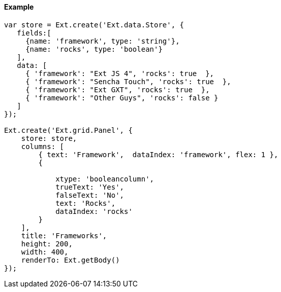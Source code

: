==== Example

[source, javascript]
----
var store = Ext.create('Ext.data.Store', {
   fields:[ 
     {name: 'framework', type: 'string'}, 
     {name: 'rocks', type: 'boolean'} 
   ],
   data: [ 
     { 'framework': "Ext JS 4", 'rocks': true  }, 
     { 'framework': "Sencha Touch", 'rocks': true  }, 
     { 'framework': "Ext GXT", 'rocks': true  }, 
     { 'framework': "Other Guys", 'rocks': false } 
   ]
});

Ext.create('Ext.grid.Panel', {
    store: store,
    columns: [
        { text: 'Framework',  dataIndex: 'framework', flex: 1 },
        {

            xtype: 'booleancolumn', 
            trueText: 'Yes',
            falseText: 'No', 
            text: 'Rocks',
            dataIndex: 'rocks'
        }
    ],
    title: 'Frameworks',
    height: 200,
    width: 400,
    renderTo: Ext.getBody()
});
----

